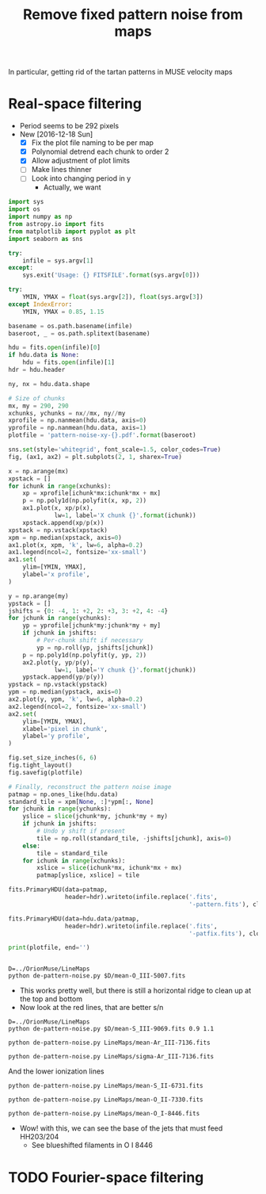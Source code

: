 #+title: Remove fixed pattern noise from maps
In particular, getting rid of the tartan patterns in MUSE velocity maps

* Real-space filtering
:PROPERTIES:
:ID:       7E273615-5455-41BA-8606-458A9A2E35DF
:END:
+ Period seems to be 292 pixels
+ New [2016-12-18 Sun]
  + [X] Fix the plot file naming to be per map
  + [X] Polynomial detrend each chunk to order 2
  + [X] Allow adjustment of plot limits
  + [ ] Make lines thinner
  + [ ] Look into changing period in y
    + Actually, we want 

#+BEGIN_SRC python :eval no :tangle de-pattern-noise.py
  import sys
  import os
  import numpy as np
  from astropy.io import fits
  from matplotlib import pyplot as plt
  import seaborn as sns

  try: 
      infile = sys.argv[1]
  except:
      sys.exit('Usage: {} FITSFILE'.format(sys.argv[0]))

  try:
      YMIN, YMAX = float(sys.argv[2]), float(sys.argv[3])
  except IndexError:
      YMIN, YMAX = 0.85, 1.15

  basename = os.path.basename(infile)
  baseroot, _ = os.path.splitext(basename)

  hdu = fits.open(infile)[0]
  if hdu.data is None:
      hdu = fits.open(infile)[1]
  hdr = hdu.header

  ny, nx = hdu.data.shape

  # Size of chunks
  mx, my = 290, 290
  xchunks, ychunks = nx//mx, ny//my
  xprofile = np.nanmean(hdu.data, axis=0)
  yprofile = np.nanmean(hdu.data, axis=1)
  plotfile = 'pattern-noise-xy-{}.pdf'.format(baseroot)

  sns.set(style='whitegrid', font_scale=1.5, color_codes=True)
  fig, (ax1, ax2) = plt.subplots(2, 1, sharex=True)

  x = np.arange(mx)
  xpstack = []
  for ichunk in range(xchunks):
      xp = xprofile[ichunk*mx:ichunk*mx + mx]
      p = np.poly1d(np.polyfit(x, xp, 2))
      ax1.plot(x, xp/p(x),
               lw=1, label='X chunk {}'.format(ichunk))
      xpstack.append(xp/p(x))
  xpstack = np.vstack(xpstack)
  xpm = np.median(xpstack, axis=0)
  ax1.plot(x, xpm, 'k', lw=6, alpha=0.2)
  ax1.legend(ncol=2, fontsize='xx-small')
  ax1.set(
      ylim=[YMIN, YMAX],
      ylabel='x profile',
  )

  y = np.arange(my)
  ypstack = []
  jshifts = {0: -4, 1: +2, 2: +3, 3: +2, 4: -4}
  for jchunk in range(ychunks):
      yp = yprofile[jchunk*my:jchunk*my + my]
      if jchunk in jshifts:
          # Per-chunk shift if necessary
          yp = np.roll(yp, jshifts[jchunk])
      p = np.poly1d(np.polyfit(y, yp, 2))
      ax2.plot(y, yp/p(y),
               lw=1, label='Y chunk {}'.format(jchunk))
      ypstack.append(yp/p(y))
  ypstack = np.vstack(ypstack)
  ypm = np.median(ypstack, axis=0)
  ax2.plot(y, ypm, 'k', lw=6, alpha=0.2)
  ax2.legend(ncol=2, fontsize='xx-small')
  ax2.set(
      ylim=[YMIN, YMAX],
      xlabel='pixel in chunk',
      ylabel='y profile',
  )

  fig.set_size_inches(6, 6)
  fig.tight_layout()
  fig.savefig(plotfile)

  # Finally, reconstruct the pattern noise image
  patmap = np.ones_like(hdu.data)
  standard_tile = xpm[None, :]*ypm[:, None]
  for jchunk in range(ychunks):
      yslice = slice(jchunk*my, jchunk*my + my)
      if jchunk in jshifts:
          # Undo y shift if present
          tile = np.roll(standard_tile, -jshifts[jchunk], axis=0)
      else:
          tile = standard_tile
      for ichunk in range(xchunks):
          xslice = slice(ichunk*mx, ichunk*mx + mx)
          patmap[yslice, xslice] = tile

  fits.PrimaryHDU(data=patmap,
                  header=hdr).writeto(infile.replace('.fits',
                                                     '-pattern.fits'), clobber=True)

  fits.PrimaryHDU(data=hdu.data/patmap,
                  header=hdr).writeto(infile.replace('.fits',
                                                     '-patfix.fits'), clobber=True)

  print(plotfile, end='')


#+END_SRC

#+BEGIN_SRC shell :results file drawer
  D=../OrionMuse/LineMaps
  python de-pattern-noise.py $D/mean-O_III-5007.fits
#+END_SRC

#+RESULTS:
:RESULTS:
[[file:pattern-noise-xy-mean-O_III-5007.pdf]]
:END:


+ This works pretty well, but there is still a horizontal ridge to clean up at the top and bottom
+ Now look at the red lines, that are better s/n


#+BEGIN_SRC shell :results file
D=../OrionMuse/LineMaps
python de-pattern-noise.py $D/mean-S_III-9069.fits 0.9 1.1
#+END_SRC

#+RESULTS:
[[file:pattern-noise-xy-mean-S_III-9069.pdf]]

#+BEGIN_SRC shell :results file
python de-pattern-noise.py LineMaps/mean-Ar_III-7136.fits
#+END_SRC

#+RESULTS:
[[file:pattern-noise-xy-mean-Ar_III-7136.pdf]]

#+BEGIN_SRC shell :results file
python de-pattern-noise.py LineMaps/sigma-Ar_III-7136.fits
#+END_SRC

#+RESULTS:
[[file:pattern-noise-xy-sigma-Ar_III-7136.pdf]]


And the lower ionization lines
#+BEGIN_SRC shell :results file
python de-pattern-noise.py LineMaps/mean-S_II-6731.fits
#+END_SRC

#+RESULTS:
[[file:pattern-noise-xy.pdf]]

#+BEGIN_SRC shell :results file
python de-pattern-noise.py LineMaps/mean-O_II-7330.fits
#+END_SRC

#+BEGIN_SRC shell :results file
python de-pattern-noise.py LineMaps/mean-O_I-8446.fits
#+END_SRC

#+RESULTS:
[[file:pattern-noise-xy.pdf]]

+ Wow! with this, we can see the base of the jets that must feed HH203/204
  + See blueshifted filaments in O I 8446



* TODO Fourier-space filtering

